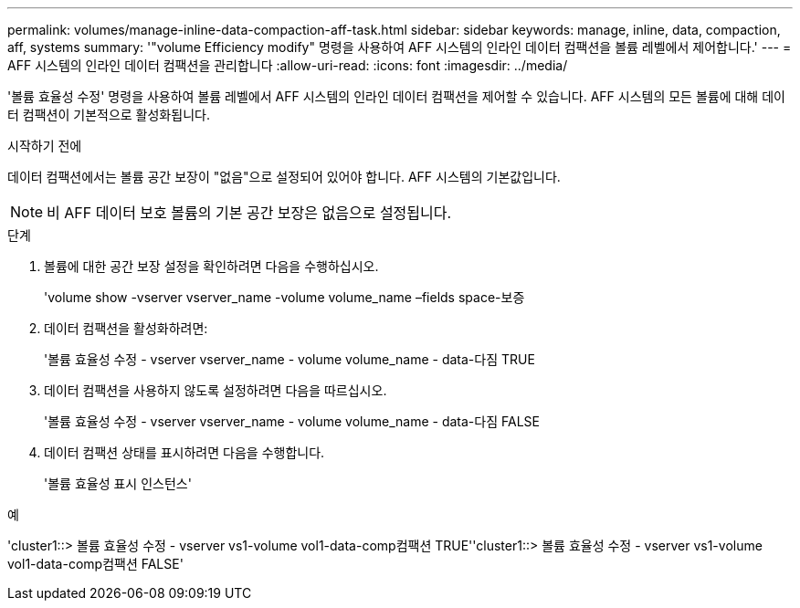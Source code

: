 ---
permalink: volumes/manage-inline-data-compaction-aff-task.html 
sidebar: sidebar 
keywords: manage, inline, data, compaction, aff, systems 
summary: '"volume Efficiency modify" 명령을 사용하여 AFF 시스템의 인라인 데이터 컴팩션을 볼륨 레벨에서 제어합니다.' 
---
= AFF 시스템의 인라인 데이터 컴팩션을 관리합니다
:allow-uri-read: 
:icons: font
:imagesdir: ../media/


[role="lead"]
'볼륨 효율성 수정' 명령을 사용하여 볼륨 레벨에서 AFF 시스템의 인라인 데이터 컴팩션을 제어할 수 있습니다. AFF 시스템의 모든 볼륨에 대해 데이터 컴팩션이 기본적으로 활성화됩니다.

.시작하기 전에
데이터 컴팩션에서는 볼륨 공간 보장이 "없음"으로 설정되어 있어야 합니다. AFF 시스템의 기본값입니다.

[NOTE]
====
비 AFF 데이터 보호 볼륨의 기본 공간 보장은 없음으로 설정됩니다.

====
.단계
. 볼륨에 대한 공간 보장 설정을 확인하려면 다음을 수행하십시오.
+
'volume show -vserver vserver_name -volume volume_name –fields space-보증

. 데이터 컴팩션을 활성화하려면:
+
'볼륨 효율성 수정 - vserver vserver_name - volume volume_name - data-다짐 TRUE

. 데이터 컴팩션을 사용하지 않도록 설정하려면 다음을 따르십시오.
+
'볼륨 효율성 수정 - vserver vserver_name - volume volume_name - data-다짐 FALSE

. 데이터 컴팩션 상태를 표시하려면 다음을 수행합니다.
+
'볼륨 효율성 표시 인스턴스'



.예
'cluster1::> 볼륨 효율성 수정 - vserver vs1-volume vol1-data-comp컴팩션 TRUE''cluster1::> 볼륨 효율성 수정 - vserver vs1-volume vol1-data-comp컴팩션 FALSE'
